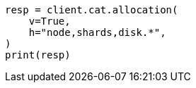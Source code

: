 // This file is autogenerated, DO NOT EDIT
// troubleshooting/common-issues/red-yellow-cluster-status.asciidoc:178

[source, python]
----
resp = client.cat.allocation(
    v=True,
    h="node,shards,disk.*",
)
print(resp)
----
